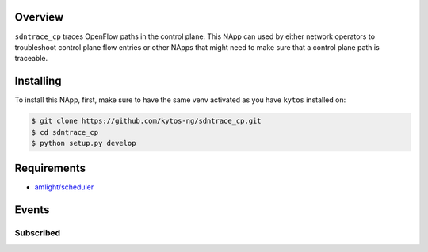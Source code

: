 |Tag| |License| |Build| |Coverage| |Quality|

.. raw:: html

  <div align="center">
    <h1><code>amlight/sdntrace_cp</code></h1>

    <strong> Napp that traces OpenFlow paths in the control plane</strong>

    <h3><a href="https://kytos-ng.github.io/api/sdntrace_cp.html">OpenAPI Docs</a></h3>
  </div>


Overview
========

``sdntrace_cp`` traces OpenFlow paths in the control plane. This NApp can used by either network operators to troubleshoot control plane flow entries or other NApps that might need to make sure that a control plane path is traceable.

Installing
==========

To install this NApp, first, make sure to have the same venv activated as you have ``kytos`` installed on:

.. code:: shell

   $ git clone https://github.com/kytos-ng/sdntrace_cp.git
   $ cd sdntrace_cp
   $ python setup.py develop

Requirements
============

- `amlight/scheduler <https://github.com/kytos-ng/scheduler>`_


Events
======

Subscribed
----------
.. TAGs

.. |License| image:: https://img.shields.io/github/license/kytos-ng/sdntrace_cp.svg
   :target: https://github.com/kytos-ng/sdntrace_cp/blob/master/LICENSE
.. |Build| image:: https://scrutinizer-ci.com/g/kytos-ng/sdntrace_cp/badges/build.png?b=master
  :alt: Build status
  :target: https://scrutinizer-ci.com/g/kytos-ng/sdntrace_cp/?branch=master
.. |Coverage| image:: https://scrutinizer-ci.com/g/kytos-ng/sdntrace_cp/badges/coverage.png?b=master
  :alt: Code coverage
  :target: https://scrutinizer-ci.com/g/kytos-ng/sdntrace_cp/?branch=master
.. |Quality| image:: https://scrutinizer-ci.com/g/kytos-ng/sdntrace_cp/badges/quality-score.png?b=master
  :alt: Code-quality score
  :target: https://scrutinizer-ci.com/g/kytos-ng/sdntrace_cp/?branch=master
.. |Stable| image:: https://img.shields.io/badge/stability-stable-green.svg
   :target: https://github.com/kytos-ng/sdntrace_cp
.. |Tag| image:: https://img.shields.io/github/tag/kytos-ng/sdntrace_cp.svg
   :target: https://github.com/kytos-ng/sdntrace_cp/tags
